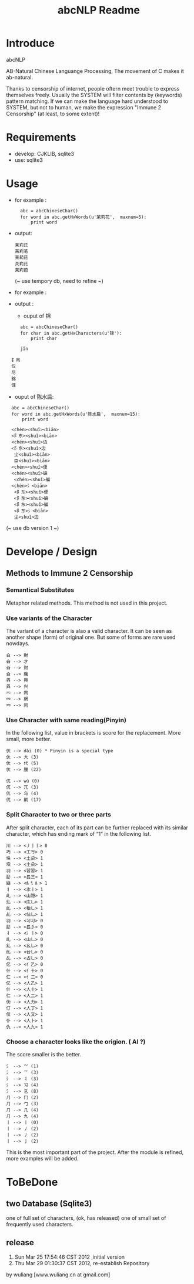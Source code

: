 #+TITLE: abcNLP Readme
#+Options: num:nil
#+STARTUP: odd
#+Style: <style> h1,h2,h3 {font-family: arial, helvetica, sans-serif} </style>



* Introduce
abcNLP

AB-Natural Chinese Languange Processing, The  movement of C makes it ab-natural.

Thanks to censorship of internet, people oftern meet trouble to express themselves freely.  
Usually the SYSTEM will filter contents by (keywords) pattern matching. If we can make the language
hard understood to SYSTEM, but not to human, we make the expression "Immune 2 Censorship" (at least, to some extent)!


* Requirements
 + develop: CJKLIB, sqlite3
 + use: sqlite3

* Usage
  - for example :   	
   :   abc = abcChineseChar()    
   :   for word in abc.getHxWords(u'茉莉花',  maxnum=5):
   :       print word    

  - output:
   : 苿峲芘
   : 苿峲芼
   : 苿萂芘
   : 炗峲芘
   : 苿峲芭
    (~ use tempory db, need to refine ~)
  - for example :

  - output :
   +   ouput of 锦
   :   abc = abcChineseChar()    
   :   for char in abc.getHxCharacters(u'锦'):
   :       print char    		

   :   jǐn
  :   钅帛
   :   仅
   :   尽
   :   錦
   :   馑

   +   ouput of  陈水扁:
   :   abc = abcChineseChar()    
   :   for word in abc.getHxWords(u'陈水扁',  maxnum=15):
   :       print word  

   :   <chén><shuǐ><biān>
   :   <阝东><shuǐ><biān>
   :   <chén><shuǐ>边
   :   <阝东><shuǐ>边
   :    尘<shuǐ><biān>
   :    臣<shuǐ><biān>
   :   <chén><shuǐ>便
   :   <chén><shuǐ>碥
   :    <chén><shuǐ>艑
   :   <chén>氵<biān>
   :    <阝东><shuǐ>便
   :    <阝东><shuǐ>碥
   :    <阝东><shuǐ>艑
   :    <阝东>氵<biān>
   :    尘<shuǐ>边

	 (~ use db version 1 ~)

* Develope / Design
 
** Methods to Immune 2 Censorship

*** Semantical Substitutes
Metaphor related methods. This method is not used in this project. 

*** Use variants of the  Character
The variant of a character is alao a valid character. It can be seen
as another shape (form) of original one. But some of forms are rare
used nowdays.

 : 㒲 --> 財 
 : 㒲 --> 才 
 : 㒲 --> 财 
 : 㒲 --> 纔 
 : 㒷 --> 興 
 : 㒷 --> 兴 
 : 㓁 --> 网 
 : 㓁 --> 網 
 : 㓁 --> 罔

 
*** Use Character with same reading(Pinyin)
In the following list, value in brackets is score for the replacement.
More small, more better.

 : 㐲 --> dài (0) * Pinyin is a special type
 : 㐲 --> 大 (3)
 : 㐲 --> 代 (5)
 : 㐲 --> 黱 (22)

 : 㐳 --> wù (0)
 : 㐳 --> 兀 (3)
 : 㐳 --> 乌 (4)
 : 㐳 --> 鼿 (17)

*** Split Character to two or three parts
After split character, each of its part can be further replaced with its similar
character, which has ending mark of “1” in the following list.
     
 : 川 --> <丿丨丨> 0
 : 巧 --> <工丂> 0
 : 垛 --> <土朶> 1
 : 垜 --> <土朵> 1
 : ⽻ --> <習習> 1
 : ⾽ --> <镸三> 1
 : 䜌 --> <⺯讠⺯> 1
 : 丬 --> <氷丨> 1
 : 乢 --> <山隠> 1
 : 乣 --> <庅乚> 1
 : 乨 --> <枱乚> 1
 : 乩 --> <佔乚> 1
 : ⽻ --> <习习> 0
 : ⾽ --> <镸彡> 0
 : 丬 --> <冫丨> 0
 : 乢 --> <山乚> 0
 : 乣 --> <幺乚> 0
 : 乨 --> <台乚> 0
 : 乩 --> <占乚> 0
 : 亿 --> <亻乙> 0
 : 什 --> <亻十> 0
 : 仁 --> <亻二> 0
 : 亿 --> <人乙> 1
 : 什 --> <人十> 1
 : 仁 --> <人二> 1
 : 仂 --> <人力> 1
 : 仃 --> <人丁> 1
 : 仅 --> <人又> 1
 : 仆 --> <人卜> 1
 : 仇 --> <人九> 1

*** Choose a character looks like the origion. ( AI ?)
The score smaller is the better. 
 : ⺡ --> ⺍ (1)
 : ⺡ --> 乊 (3)
 : ⺡ --> 丬 (3)
 : ⺡ --> 习 (4)
 : ⺡ --> 乥 (8)
 : ⺆ --> ⼌ (2)
 : ⺆ --> ⼓ (3)
 : ⺆ --> ⼏ (4)
 : ⺆ --> 九 (4)
 : 丨 --> ⼁ (0)
 : 丨 --> ⼃ (2)
 : 丨 --> 丿 (2)
 : 丨 --> ⼅ (2)

This is the most important part of the project.
After the module is refined, more examples will be added.


* ToBeDone
** two Database (Sqlite3) 
one of full set of characters, (ok, has released)
one of small set of frequently used characters.


** release
1.  Sun Mar 25 17:54:46 CST 2012 ,initial version
2.  Thu Mar 29 01:30:37 CST 2012, re-establish Repository
by wuliang [www.wuliang.cn at gmail.com]


